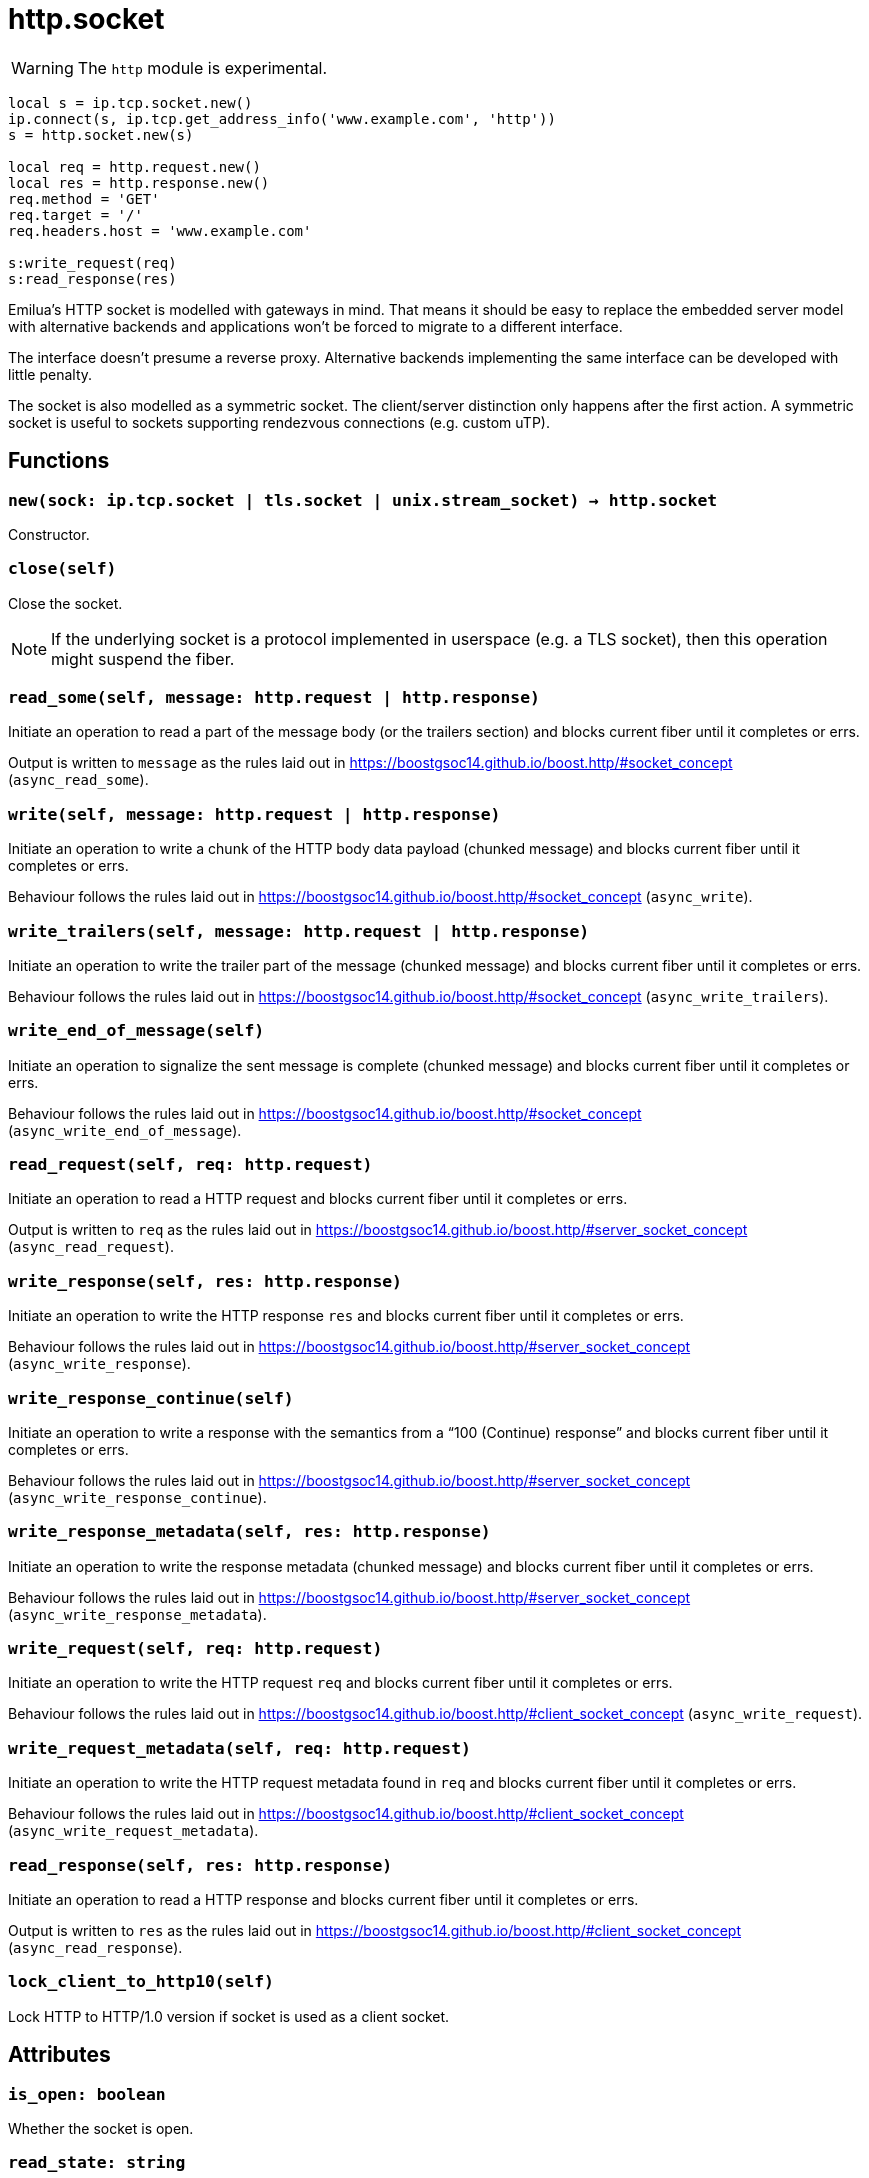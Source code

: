 = http.socket

ifeval::["{doctype}" == "manpage"]

== Name

Emilua - Lua execution engine

== Description

endif::[]

WARNING: The `http` module is experimental.

[source,lua]
----
local s = ip.tcp.socket.new()
ip.connect(s, ip.tcp.get_address_info('www.example.com', 'http'))
s = http.socket.new(s)

local req = http.request.new()
local res = http.response.new()
req.method = 'GET'
req.target = '/'
req.headers.host = 'www.example.com'

s:write_request(req)
s:read_response(res)
----

Emilua's HTTP socket is modelled with gateways in mind. That means it should be
easy to replace the embedded server model with alternative backends and
applications won't be forced to migrate to a different interface.

The interface doesn't presume a reverse proxy. Alternative backends implementing
the same interface can be developed with little penalty.

The socket is also modelled as a symmetric socket. The client/server distinction
only happens after the first action. A symmetric socket is useful to sockets
supporting rendezvous connections (e.g. custom uTP).

== Functions

=== `new(sock: ip.tcp.socket | tls.socket | unix.stream_socket) -> http.socket`

Constructor.

=== `close(self)`

Close the socket.

NOTE: If the underlying socket is a protocol implemented in userspace (e.g. a
TLS socket), then this operation might suspend the fiber.

=== `read_some(self, message: http.request | http.response)`

Initiate an operation to read a part of the message body (or the trailers
section) and blocks current fiber until it completes or errs.

Output is written to `message` as the rules laid out in
<https://boostgsoc14.github.io/boost.http/#socket_concept>
(`async_read_some`).

=== `write(self, message: http.request | http.response)`

Initiate an operation to write a chunk of the HTTP body data payload (chunked
message) and blocks current fiber until it completes or errs.

Behaviour follows the rules laid out in
<https://boostgsoc14.github.io/boost.http/#socket_concept>
(`async_write`).

=== `write_trailers(self, message: http.request | http.response)`

Initiate an operation to write the trailer part of the message (chunked message)
and blocks current fiber until it completes or errs.

Behaviour follows the rules laid out in
<https://boostgsoc14.github.io/boost.http/#socket_concept>
(`async_write_trailers`).

=== `write_end_of_message(self)`

Initiate an operation to signalize the sent message is complete (chunked
message) and blocks current fiber until it completes or errs.

Behaviour follows the rules laid out in
<https://boostgsoc14.github.io/boost.http/#socket_concept>
(`async_write_end_of_message`).

=== `read_request(self, req: http.request)`

Initiate an operation to read a HTTP request and blocks current fiber until it
completes or errs.

Output is written to `req` as the rules laid out in
<https://boostgsoc14.github.io/boost.http/#server_socket_concept>
(`async_read_request`).

=== `write_response(self, res: http.response)`

Initiate an operation to write the HTTP response `res` and blocks current fiber
until it completes or errs.

Behaviour follows the rules laid out in
<https://boostgsoc14.github.io/boost.http/#server_socket_concept>
(`async_write_response`).

=== `write_response_continue(self)`

Initiate an operation to write a response with the semantics from a “100
(Continue) response” and blocks current fiber until it completes or errs.

Behaviour follows the rules laid out in
<https://boostgsoc14.github.io/boost.http/#server_socket_concept>
(`async_write_response_continue`).

=== `write_response_metadata(self, res: http.response)`

Initiate an operation to write the response metadata (chunked message) and
blocks current fiber until it completes or errs.

Behaviour follows the rules laid out in
<https://boostgsoc14.github.io/boost.http/#server_socket_concept>
(`async_write_response_metadata`).

=== `write_request(self, req: http.request)`

Initiate an operation to write the HTTP request `req` and blocks current fiber
until it completes or errs.

Behaviour follows the rules laid out in
<https://boostgsoc14.github.io/boost.http/#client_socket_concept>
(`async_write_request`).

=== `write_request_metadata(self, req: http.request)`

Initiate an operation to write the HTTP request metadata found in `req` and
blocks current fiber until it completes or errs.

Behaviour follows the rules laid out in
<https://boostgsoc14.github.io/boost.http/#client_socket_concept>
(`async_write_request_metadata`).

=== `read_response(self, res: http.response)`

Initiate an operation to read a HTTP response and blocks current fiber until it
completes or errs.

Output is written to `res` as the rules laid out in
<https://boostgsoc14.github.io/boost.http/#client_socket_concept>
(`async_read_response`).

=== `lock_client_to_http10(self)`

Lock HTTP to HTTP/1.0 version if socket is used as a client socket.

== Attributes

=== `is_open: boolean`

Whether the socket is open.

=== `read_state: string`

The current state in the HTTP incoming request or HTTP incoming response.

Be prepared to face multiple state changes after a single action is scheduled
(e.g. you issue read-message action and the state already changed to finished
when the operation returns).

==== Member constants (incoming request)

[plantuml,read_request_state,title="Incoming request"]
----
@startuml
state empty
state message_ready
state body_ready
state finished

[*] --> empty
finished --> [*]

empty --> message_ready : read_request
empty --> body_ready : read_request
empty --> finished : read_request

message_ready --> message_ready : read_some
message_ready --> body_ready : read_some
message_ready --> finished : read_some

body_ready --> finished : read_some
@enduml
----

`"empty"`::
This is the initial state. It means that the request object wasn't read yet.

`"message_ready"`::
This state is reached from the `"empty"` state, once you ask for a new message.
+
No more `read_request()` actions can be issued from this state.
+
From this state, you can issue the `read_some()` action. The state will change
to `"body_ready"` once all body was read. In streaming connections
(e.g. HTTP/1.1 chunked entities), this condition (body fully received) might
never happen.
+
Once this state is reached, you can safely use the read start line and the
headers.

`"body_ready"`::
This state is reached from the `"message_ready"`, once the http producer (e.g.
embedded server) fully received the message body.
+
From this state, you can only issue the `read_some()` action.
+
Once this state is reached, you can safely assume that no more body parts will
be received.

`"finished"`::
It means the message is complete and you can no longer issue another
`read_request()` until something else is done (e.g. send another http
response). This is a different/special value, because the “something else to do”
might not be related to read actions.
+
It can be reached from `"body_ready"` state, after all trailers have been
received. It's safe to assume that all message data is available by the time
this state is reached.

==== Member constants (incoming response)

[plantuml,read_response_state,title="Incoming response"]
----
@startuml
state empty
state message_ready
state body_ready
state finished

note right of finished : unused

[*] --> empty

empty --> message_ready : read_response
empty --> body_ready : read_response
empty --> empty : read_response

message_ready --> message_ready : read_some
message_ready --> body_ready : read_some
message_ready --> empty : read_some

body_ready --> empty : read_some
@enduml
----

`"empty"`::
This is the initial state.
+
There are two ways to interpret this state. It might mean that the response
object wasn't read yet.
+
Another interpretation is that it was reached from the `"body_ready"` state
(directly — through a call to `read_some()` — or indirectly — through a call to
`read_response()`), after all trailers have been received. It's safe to assume
that all message data is available if this is the case.
+
At this state, you can only issue a `read_response()` action.

`"message_ready"`::
This state is reached from the `"empty"` state, once you ask for a new message.
+
No more `read_response()` actions can be issued from this state.
+
From this state, you can issue the `read_some()` action. The state will change
to `"body_ready"` once all body was read. In streaming connections
(e.g. HTTP/1.1 chunked entities), this condition (body fully received) might
never happen.
+
Once this state is reached, you can safely use the read start line and the
headers.

`"body_ready"`::
This state is reached from the `"message_ready"`, once the http producer
(e.g. an http client) fully received the message body.
+
From this state, you can only issue the `read_some()` action.
+
Once this state is reached, you can safely assume that no more body parts will
be received.

=== `write_state: string`

The current state in the HTTP outgoing response or HTTP outgoing request.

==== Member constants (outgoing response)

[plantuml,write_response_state,title="Outgoing response"]
----
@startuml
state " " as empty {
  state "empty" as iempty
  state continue_issued

  [*] --> iempty

  iempty --> continue_issued : write_response_continue
}
state metadata_issued
state finished

[*] --> empty
finished --> [*]

empty --> finished : write_response
empty --> metadata_issued : write_response_metadata

metadata_issued --> metadata_issued : write
metadata_issued --> finished : write_trailers,write_end_of_message
@enduml
----

`"empty"`::
This is the initial state.
+
It means that the response object hasn't been sent yet.
+
At this state, you can only issue the metadata or issue a continue action (if
continue is supported/used in this HTTP transaction). Even if continue was
requested it's optional to issue a continue action and only required if you need
the request's body.

`"continue_issued"`::
This state is reached from the `"empty"` state, once you issue a continue
action.
+
No more continue actions can be issued from this state.

`"metadata_issued"`::
This state can be reached either from `"empty"` or `"continue_issued"`.
+
It happens when the metadata (start line + header section) is issued (through
`write_response_metadata()`).
+
From this state, you can only issue the body, the trailers or the end of the
message.

`"finished"`::
The message is considered complete once this state is reached.
+
You can no longer issue anything once this state is reached. The underlying
channel will change the `write_state` to `"empty"` once some unspecified event
occurs. This event is usually a new request.

==== Member constants (outgoing request)

[plantuml,write_request_state,title="Outgoing request"]
----
@startuml
state empty
state continue_issued
state metadata_issued
state finished

note right of continue_issued : unused
note right of finished : unused

[*] --> empty

empty --> empty : write_request
empty --> metadata_issued : write_request_metadata

metadata_issued --> metadata_issued : write
metadata_issued --> empty : write_trailers,write_end_of_message
@enduml
----

`"empty"`::
This is the initial state.
+
It means that the request object hasn't been sent yet.
+
At this state, you can only issue the metadata.

`"metadata_issued"`::
This state can be reached from `"empty"`.
+
It happens when the metadata (start line + header section) is issued (through
`write_request_metadata()`).
+
From this state, you can only issue the body, the trailers or the end of the
message.

=== `is_write_response_native_stream: boolean`

Whether the current message exchange supports native stream (i.e. chunked
encoding). It only makes sense to query this property in server-mode
(i.e. before you write a response).

NOTE: It raises an error if called when `read_state ~= "empty"`.

